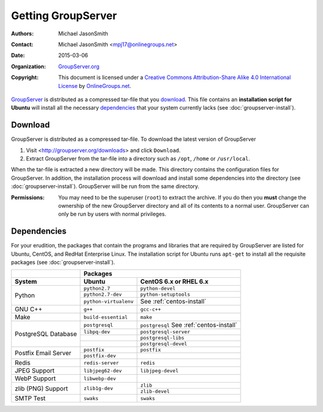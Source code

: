 .. index:: !Download

===================
Getting GroupServer
===================

:Authors: `Michael JasonSmith`_;
:Contact: Michael JasonSmith <mpj17@onlinegroups.net>
:Date: 2015-03-06
:Organization: `GroupServer.org`_
:Copyright: This document is licensed under a
  `Creative Commons Attribution-Share Alike 4.0 International License`_
  by `OnlineGroups.net`_.

..  _Creative Commons Attribution-Share Alike 4.0 International License:
    https://creativecommons.org/licenses/by-sa/4.0/

GroupServer_ is distributed as a compressed tar-file that you
download_. This file contains an **installation script for
Ubuntu** will install all the necessary dependencies_ that your
system currently lacks (see :doc:`groupserver-install`).

.. index::
   pair: Install; Download

Download
========

GroupServer is distributed as a compressed tar-file. To download
the latest version of GroupServer

#. Visit <http://groupserver.org/downloads> and click
   ``Download``.

#. Extract GroupServer from the tar-file into a directory such as
   ``/opt``, ``/home`` or ``/usr/local``.

When the tar-file is extracted a new directory will be made.
This directory contains the configuration files for GroupServer.
In addition, the installation process will download and install
some dependencies into the directory (see
:doc:`groupserver-install`). GroupServer will be run from the
same directory.

:Permissions: You may need to be the superuser (``root``) to
       extract the archive. If you do then you **must** change
       the ownership of the new GroupServer directory and all of
       its contents to a normal user. GroupServer can only be run
       by users with normal privileges.

.. index:: !Dependencies, CentOS, RHEL, Ubuntu
.. _dependencies:

Dependencies
============

For your erudition, the packages that contain the programs and
libraries that are required by GroupServer are listed for Ubuntu,
CentOS, and RedHat Enterprise Linux. The installation script for
Ubuntu runs ``apt-get`` to install all the requisite packages
(see :doc:`groupserver-install`).

+-------------+-----------------------------------------------+
|             | Packages                                      |
+-------------+-----------------------+-----------------------+
| System      | Ubuntu                | CentOS 6.x or         |
|             |                       | RHEL 6.x              |
+=============+=======================+=======================+
| Python      | ``python2.7``         | ``python-devel``      |
|             +-----------------------+-----------------------+
|             | ``python2.7-dev``     | ``python-setuptools`` |
|             +-----------------------+-----------------------+
|             | ``python-virtualenv`` | See                   |
|             |                       | :ref:`centos-install` |
+-------------+-----------------------+-----------------------+
| GNU C++     | ``g++``               | ``gcc-c++``           |
+-------------+-----------------------+-----------------------+
| Make        | ``build-essential``   | ``make``              |
+-------------+-----------------------+-----------------------+
| PostgreSQL  | ``postgresql``        | ``postgresql``        |
| Database    |                       | See                   |
|             |                       | :ref:`centos-install` |
|             +-----------------------+-----------------------+
|             | ``libpq-dev``         | ``postgresql-server`` |
|             +-----------------------+-----------------------+
|             |                       | ``postgresql-libs``   |
|             +-----------------------+-----------------------+
|             |                       | ``postgresql-devel``  |
+-------------+-----------------------+-----------------------+
| Postfix     | ``postfix``           | ``postfix``           |
| Email       +-----------------------+-----------------------+
| Server      | ``postfix-dev``       |                       |
+-------------+-----------------------+-----------------------+
| Redis       | ``redis-server``      | ``redis``             |
+-------------+-----------------------+-----------------------+
| JPEG Support| ``libjpeg62-dev``     | ``libjpeg-devel``     |
+-------------+-----------------------+-----------------------+
| WebP Support| ``libwebp-dev``       |                       |
+-------------+-----------------------+-----------------------+
| zlib (PNG)  | ``zlib1g-dev``        | ``zlib``              |
| Support     |                       +-----------------------+
|             |                       | ``zlib-devel``        |
+-------------+-----------------------+-----------------------+
| SMTP Test   | ``swaks``             | ``swaks``             |
+-------------+-----------------------+-----------------------+

..  _GroupServer: http://groupserver.org/
..  _GroupServer.org: http://groupserver.org/
..  _OnlineGroups.net: https://onlinegroups.net/
..  _Michael JasonSmith: http://groupserver.org/p/mpj17

..  LocalWords:  CentOS RHEL postgresql devel postfix dev virtualenv swaks http
..  LocalWords:  groupserver
